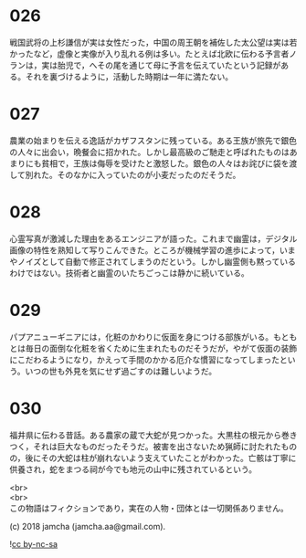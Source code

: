 #+OPTIONS: toc:nil
#+OPTIONS: \n:t

* 026

  戦国武将の上杉謙信が実は女性だった，中国の周王朝を補佐した太公望は実は若かったなど，虚像と実像が入り乱れる例は多い。たとえば北欧に伝わる予言者ノランは，実は胎児で，へその尾を通じて母に予言を伝えていたという記録がある。それを裏づけるように，活動した時期は一年に満たない。

* 027

  農業の始まりを伝える逸話がカザフスタンに残っている。ある王族が旅先で銀色の人々に出会い，晩餐会に招かれた。しかし最高級のご馳走と呼ばれたものはあまりにも貧相で，王族は侮辱を受けたと激怒した。銀色の人々はお詫びに袋を渡して別れた。そのなかに入っていたのが小麦だったのだそうだ。

* 028

  心霊写真が激減した理由をあるエンジニアが語った。これまで幽霊は，デジタル画像の特性を熟知して写りこんできた。ところが機械学習の進歩によって，いまやノイズとして自動で修正されてしまうのだという。しかし幽霊側も黙っているわけではない。技術者と幽霊のいたちごっこは静かに続いている。

* 029

  パプアニューギニアには，化粧のかわりに仮面を身につける部族がいる。もともとは毎日の面倒な化粧を省くために生まれたものだそうだが，やがて仮面の装飾にこだわるようになり，かえって手間のかかる厄介な慣習になってしまったという。いつの世も外見を気にせず過ごすのは難しいようだ。

* 030

  福井県に伝わる昔話。ある農家の蔵で大蛇が見つかった。大黒柱の根元から巻きつく，それは巨大なものだったそうだ。被害を出さないため猟師に討たれたものの，後にその大蛇は柱が崩れないよう支えていたことがわかった。亡骸は丁寧に供養され，蛇をまつる祠が今でも地元の山中に残されているという。

  <br>
  <br>
  この物語はフィクションであり，実在の人物・団体とは一切関係ありません。

  (c) 2018 jamcha (jamcha.aa@gmail.com).

  ![[https://i.creativecommons.org/l/by-nc-sa/4.0/88x31.png][cc by-nc-sa]]
